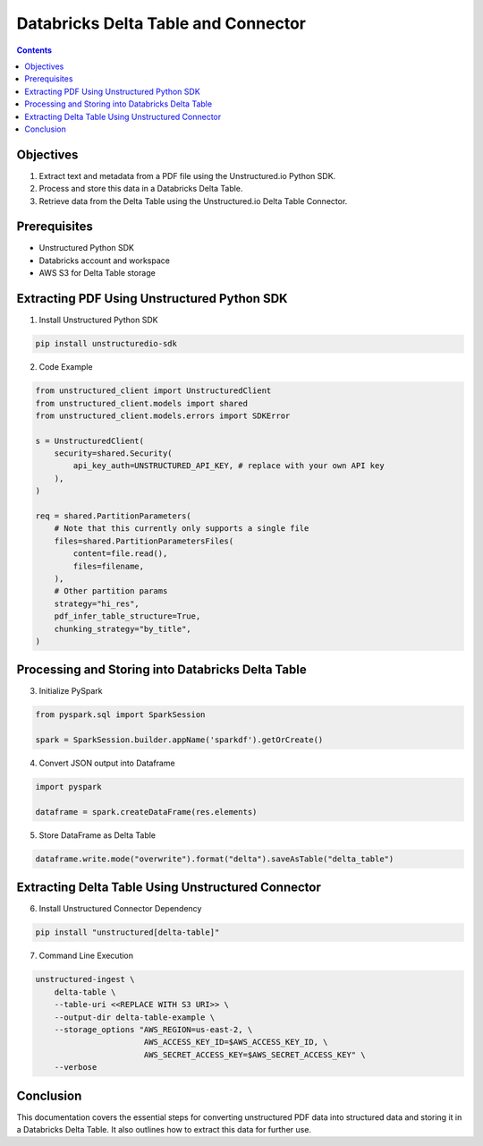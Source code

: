 Databricks Delta Table and Connector
====================================

.. contents::
   :class: this-will-duplicate-information-and-it-is-still-useful-here
   :depth: 2

Objectives
----------

1. Extract text and metadata from a PDF file using the Unstructured.io Python SDK.
2. Process and store this data in a Databricks Delta Table.
3. Retrieve data from the Delta Table using the Unstructured.io Delta Table Connector.

Prerequisites
-------------

- Unstructured Python SDK
- Databricks account and workspace
- AWS S3 for Delta Table storage


Extracting PDF Using Unstructured Python SDK
--------------------------------------------

1. Install Unstructured Python SDK

.. code-block:: bash

   pip install unstructuredio-sdk

2. Code Example

.. code-block:: python

   from unstructured_client import UnstructuredClient
   from unstructured_client.models import shared
   from unstructured_client.models.errors import SDKError

   s = UnstructuredClient(
       security=shared.Security(
           api_key_auth=UNSTRUCTURED_API_KEY, # replace with your own API key
       ),
   )

   req = shared.PartitionParameters(
       # Note that this currently only supports a single file
       files=shared.PartitionParametersFiles(
           content=file.read(),
           files=filename,
       ),
       # Other partition params
       strategy="hi_res",
       pdf_infer_table_structure=True,
       chunking_strategy="by_title",
   )

Processing and Storing into Databricks Delta Table
--------------------------------------------------

3. Initialize PySpark

.. code-block:: python

   from pyspark.sql import SparkSession

   spark = SparkSession.builder.appName('sparkdf').getOrCreate()

4. Convert JSON output into Dataframe

.. code-block:: python

   import pyspark

   dataframe = spark.createDataFrame(res.elements)

5. Store DataFrame as Delta Table

.. code-block:: python

   dataframe.write.mode("overwrite").format("delta").saveAsTable("delta_table")


Extracting Delta Table Using Unstructured Connector
---------------------------------------------------

6. Install Unstructured Connector Dependency

.. code-block:: bash

   pip install "unstructured[delta-table]"

7. Command Line Execution

.. code-block:: bash

   unstructured-ingest \
       delta-table \
       --table-uri <<REPLACE WITH S3 URI>> \
       --output-dir delta-table-example \
       --storage_options "AWS_REGION=us-east-2, \
                          AWS_ACCESS_KEY_ID=$AWS_ACCESS_KEY_ID, \
                          AWS_SECRET_ACCESS_KEY=$AWS_SECRET_ACCESS_KEY" \
       --verbose


Conclusion
------------

This documentation covers the essential steps for converting unstructured PDF data into structured data and storing it in a Databricks Delta Table. It also outlines how to extract this data for further use.



